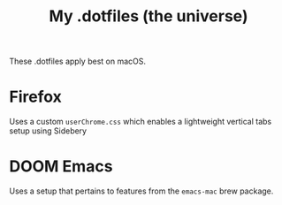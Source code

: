 #+title: My .dotfiles (the universe)

These .dotfiles apply best on macOS.

* Firefox
Uses a custom ~userChrome.css~ which enables a lightweight vertical tabs setup using Sidebery
#+attr_html: :width 500px
#+attr_latex: :width 500px
[[file:img/firefox1.png]]

#+attr_html: :width 500px
#+attr_latex: :width 500px
[[file:img/firefox2.png]]


#+attr_html: :width 500px
#+attr_latex: :width 500px
[[file:img/firefox3.png]]
* DOOM Emacs
Uses a setup that pertains to features from the ~emacs-mac~ brew package.

#+attr_html: :width 500px
#+attr_latex: :width 500px
[[file:img/emacs1.png]]

#+attr_html: :width 500px
#+attr_latex: :width 500px
[[file:img/emacs2.png]]

#+attr_html: :width 500px
#+attr_latex: :width 500px
[[file:img/emacs3.png]]
